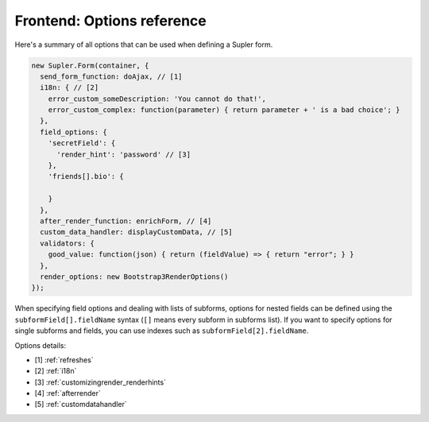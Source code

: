 Frontend: Options reference
===========================

Here's a summary of all options that can be used when defining a Supler form.

.. code-block:: javascript

  new Supler.Form(container, {
    send_form_function: doAjax, // [1]
    i18n: { // [2]
      error_custom_someDescription: 'You cannot do that!',
      error_custom_complex: function(parameter) { return parameter + ' is a bad choice'; }
    },
    field_options: {
      'secretField': {
        'render_hint': 'password' // [3]
      },
      'friends[].bio': {

      }
    },
    after_render_function: enrichForm, // [4]
    custom_data_handler: displayCustomData, // [5]
    validators: {
      good_value: function(json) { return (fieldValue) => { return "error"; } }
    },
    render_options: new Bootstrap3RenderOptions()
  });

When specifying field options and dealing with lists of subforms, options for nested fields can be defined using the
``subformField[].fieldName`` syntax (``[]`` means every subform in subforms list). If you want to specify options
for single subforms and fields, you can use indexes such as ``subformField[2].fieldName``.

Options details:

* [1] :ref:`refreshes`
* [2] :ref:`i18n`
* [3] :ref:`customizingrender_renderhints`
* [4] :ref:`afterrender`
* [5] :ref:`customdatahandler`